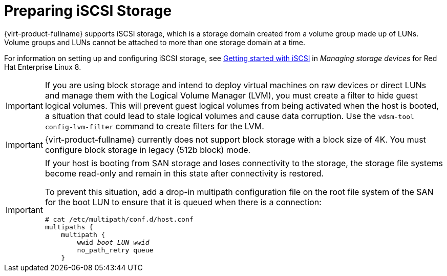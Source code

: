 :_content-type: CONCEPT
[id='Preparing_iSCSI_Storage_{context}']
= Preparing iSCSI Storage

{virt-product-fullname} supports iSCSI storage, which is a storage domain created from a volume group made up of LUNs. Volume groups and LUNs cannot be attached to more than one storage domain at a time.

For information on setting up and configuring iSCSI storage, see link:{URL_rhel_docs_latest}html-single/managing_storage_devices/index#getting-started-with-iscsi_managing-storage-devices[Getting started with iSCSI] in _Managing storage devices_ for Red Hat Enterprise Linux 8.

[IMPORTANT]
====
If you are using block storage and intend to deploy virtual machines on raw devices or direct LUNs and manage them with the Logical Volume Manager (LVM), you must create a filter to hide guest logical volumes. This will prevent guest logical volumes from being activated when the host is booted, a situation that could lead to stale logical volumes and cause data corruption. Use the `vdsm-tool config-lvm-filter` command to create filters for the LVM.
ifdef::storage-domain[]
See xref:Creating_LVM_filter_{context}[Creating an LVM filter] for details.
endif::storage-domain[]
ifdef::SHE_cli_deploy,migrating_to_SHE,SM_localDB_deploy,SM_remoteDB_deploy[]
See link:{URL_virt_product_docs}{URL_format}administration_guide/index#Creating_LVM_filter_storage_admin[Creating an LVM filter]
endif::SHE_cli_deploy,migrating_to_SHE,SM_localDB_deploy,SM_remoteDB_deploy[]
====

[IMPORTANT]
====
{virt-product-fullname} currently does not support block storage with a block size of 4K. You must configure block storage in legacy (512b block) mode.
====

[IMPORTANT]
====
If your host is booting from SAN storage and loses connectivity to the storage, the storage file systems become read-only and remain in this state after connectivity is restored.

To prevent this situation, add a drop-in multipath configuration file on the root file system of the SAN for the boot LUN to ensure that it is queued when there is a connection:

[source,terminal,subs="normal"]
----
# cat /etc/multipath/conf.d/host.conf
multipaths {
    multipath {
        wwid _boot_LUN_wwid_
        no_path_retry queue
    }
----
====
